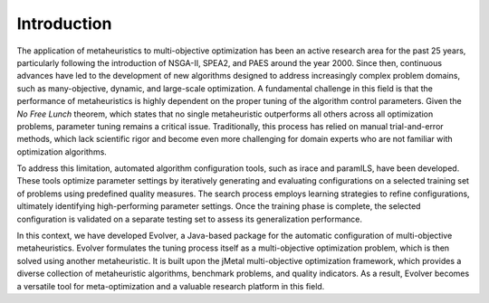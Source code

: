 .. _introduction:

Introduction
============

The application of metaheuristics to multi-objective optimization has been an active research area for the past 25 years, 
particularly following the introduction of NSGA-II, SPEA2, and PAES around the year 2000. 
Since then, continuous advances have led to the development of new algorithms designed to address increasingly complex problem domains, 
such as many-objective, dynamic, and large-scale optimization. A fundamental challenge in this field is that the performance of 
metaheuristics is highly dependent on the proper tuning of the algorithm control parameters. 
Given the *No Free Lunch* theorem, which states that no single metaheuristic outperforms all others across all optimization problems, 
parameter tuning remains a critical issue. Traditionally, this process has relied on manual trial-and-error methods, 
which lack scientific rigor and become even more challenging for domain experts who are not familiar with optimization algorithms.

To address this limitation, automated algorithm configuration tools, such as irace and paramILS, have been developed. 
These tools optimize parameter settings by iteratively generating and evaluating configurations on a selected training set of problems 
using predefined quality measures. The search process employs learning strategies to refine configurations, ultimately identifying high-performing 
parameter settings. Once the training phase is complete, the selected configuration is validated on a separate testing set to assess its 
generalization performance.

In this context, we have developed Evolver, a Java-based package for the automatic configuration of multi-objective metaheuristics. 
Evolver formulates the tuning process itself as a multi-objective optimization problem, which is then solved using another metaheuristic. 
It is built upon the jMetal multi-objective optimization framework, which provides a diverse collection of metaheuristic algorithms, benchmark problems, 
and quality indicators. As a result, Evolver becomes a versatile tool for meta-optimization and a valuable research platform in this field.

